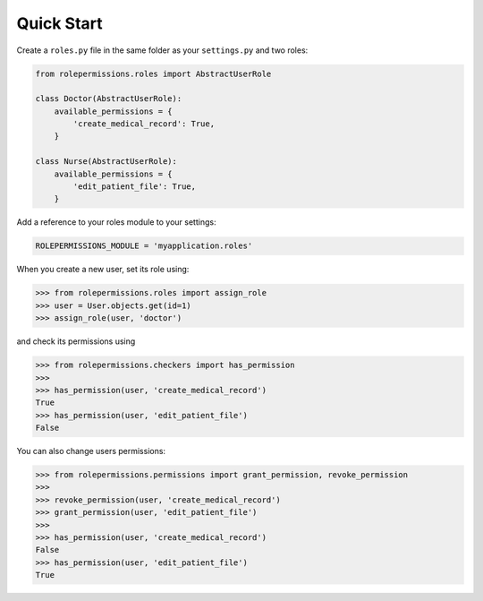 ===========
Quick Start
===========

Create a ``roles.py`` file in the same folder as your ``settings.py`` and two roles:

.. code-block:: python

    from rolepermissions.roles import AbstractUserRole

    class Doctor(AbstractUserRole):
        available_permissions = {
            'create_medical_record': True,
        }

    class Nurse(AbstractUserRole):
        available_permissions = {
            'edit_patient_file': True,
        }

Add a reference to your roles module to your settings:

.. code-block:: python

    ROLEPERMISSIONS_MODULE = 'myapplication.roles'

When you create a new user, set its role using:

.. code-block:: python

    >>> from rolepermissions.roles import assign_role
    >>> user = User.objects.get(id=1)
    >>> assign_role(user, 'doctor')

and check its permissions using

.. code-block:: python

    >>> from rolepermissions.checkers import has_permission
    >>>
    >>> has_permission(user, 'create_medical_record')
    True
    >>> has_permission(user, 'edit_patient_file')
    False

You can also change users permissions:

.. code-block:: python

    >>> from rolepermissions.permissions import grant_permission, revoke_permission
    >>>
    >>> revoke_permission(user, 'create_medical_record')
    >>> grant_permission(user, 'edit_patient_file')
    >>>
    >>> has_permission(user, 'create_medical_record')
    False
    >>> has_permission(user, 'edit_patient_file')
    True
